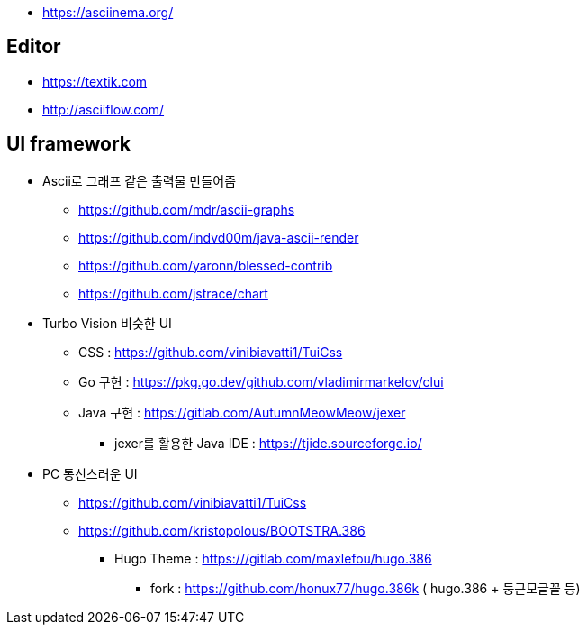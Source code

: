 * https://asciinema.org/

== Editor
* https://textik.com
* http://asciiflow.com/

== UI framework
* Ascii로 그래프 같은 출력물 만들어줌
** https://github.com/mdr/ascii-graphs
** https://github.com/indvd00m/java-ascii-render
** https://github.com/yaronn/blessed-contrib
** https://github.com/jstrace/chart
* Turbo Vision 비슷한 UI
** CSS : https://github.com/vinibiavatti1/TuiCss
** Go 구현 : https://pkg.go.dev/github.com/vladimirmarkelov/clui
** Java 구현 : https://gitlab.com/AutumnMeowMeow/jexer
*** jexer를 활용한 Java IDE : https://tjide.sourceforge.io/
* PC 통신스러운 UI
** https://github.com/vinibiavatti1/TuiCss
** https://github.com/kristopolous/BOOTSTRA.386
*** Hugo Theme : https:///gitlab.com/maxlefou/hugo.386
**** fork : https://github.com/honux77/hugo.386k ( hugo.386 + 둥근모글꼴 등)
